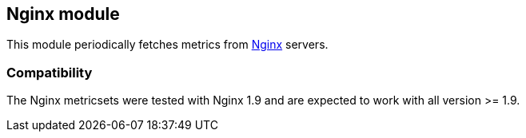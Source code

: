 == Nginx module

This module periodically fetches metrics from https://nginx.org/[Nginx] servers.


[float]
=== Compatibility

The Nginx metricsets were tested with Nginx 1.9 and are expected to work with all version
>= 1.9.
